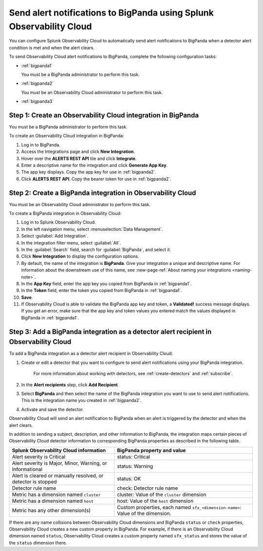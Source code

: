 .. _bigpanda:

************************************************************************
Send alert notifications to BigPanda using Splunk Observability Cloud
************************************************************************

.. meta::
      :description: Configure Observability Cloud to send alerts to Amazon BigPanda when a detector alert condition is met and when the condition clears.

You can configure Splunk Observability Cloud to automatically send alert notifications to BigPanda when a detector alert condition is met and when the alert clears.

To send Observability Cloud alert notifications to BigPanda, complete the following configuration tasks:

* :ref:`bigpanda1`

  You must be a BigPanda administrator to perform this task.

* :ref:`bigpanda2`

  You must be an Observability Cloud administrator to perform this task.

* :ref:`bigpanda3`


.. _bigpanda1:

Step 1: Create an Observability Cloud integration in BigPanda
=================================================================================

You must be a BigPanda administrator to perform this task.

To create an Observability Cloud integration in BigPanda:

#. Log in to BigPanda.
#. Access the Integrations page and click :strong:`New Integration`.
#. Hover over the :strong:`ALERTS REST API` tile and click :strong:`Integrate`.
#. Enter a descriptive name for the integration and click :strong:`Generate App Key`.
#. The app key displays. Copy the app key for use in :ref:`bigpanda2`.
#. Click :strong:`ALERTS REST API`. Copy the bearer token for use in :ref:`bigpanda2`.


.. _bigpanda2:

Step 2: Create a BigPanda integration in Observability Cloud
=================================================================================

You must be an Observability Cloud administrator to perform this task.

To create a BigPanda integration in Observability Cloud:

#. Log in to Splunk Observability Cloud.
#. In the left navigation menu, select :menuselection:`Data Management`.
#. Select :guilabel:`Add Integration`.
#. In the integration filter menu, select :guilabel:`All`.
#. In the :guilabel:`Search` field, search for :guilabel:`BigPanda`, and select it.
#. Click :strong:`New Integration` to display the configuration options.
#. By default, the name of the integration is :strong:`BigPanda`. Give your integration a unique and descriptive name. For information about the downstream use of this name, see :new-page-ref:`About naming your integrations <naming-note>`.
#. In the :strong:`App Key` field, enter the app key you copied from BigPanda in :ref:`bigpanda1`.
#. In the :strong:`Token` field, enter the token you copied from BigPanda in :ref:`bigpanda1`.
#. :strong:`Save`.
#. If Observability Cloud is able to validate the BigPanda app key and token, a :strong:`Validated!` success message displays. If you get an error, make sure that the app key and token values you entered match the values displayed in BigPanda in :ref:`bigpanda1`.


.. _bigpanda3:

Step 3: Add a BigPanda integration as a detector alert recipient in Observability Cloud
=================================================================================================

..
  once the detector docs are migrated - this step may be covered in those docs and can be removed from these docs. below link to :ref:`detectors` and :ref:`receiving-notifications` instead once docs are migrated

To add a BigPanda integration as a detector alert recipient in Observability Cloud:

#. Create or edit a detector that you want to configure to send alert notifications using your BigPanda integration.

    For more information about working with detectors, see :ref:`create-detectors` and :ref:`subscribe`.

#. In the :strong:`Alert recipients` step, click :strong:`Add Recipient`.

#. Select :strong:`BigPanda` and then select the name of the BigPanda integration you want to use to send alert notifications. This is the integration name you created in :ref:`bigpanda2`.

#. Activate and save the detector.

Observability Cloud will send an alert notification to BigPanda when an alert is triggered by the detector and when the alert clears.

In addition to sending a subject, description, and other information to BigPanda, the integration maps certain pieces of Observability Cloud detector information to corresponding BigPanda properties as described in the following table.

.. list-table::
   :header-rows: 1

   * - :strong:`Splunk Observability Cloud information`
     - :strong:`BigPanda property and value`

   * - Alert severity is Critical
     - status: Critical

   * - Alert severity is Major, Minor, Warning, or Informational
     - status: Warning

   * - Alert is cleared or manually resolved, or detector is stopped
     - status: OK

   * - Detector rule name
     - check: Detector rule name

   * - Metric has a dimension named ``cluster``
     - cluster: Value of the ``cluster`` dimension

   * - Metric has a dimension named ``host``
     - host: Value of the ``host`` dimension

   * - Metric has any other dimension(s)
     - Custom properties, each named ``sfx_<dimension-name>``: Value of the dimension.

If there are any name collisions between Observability Cloud dimensions and BigPanda ``status`` or ``check`` properties, Observability Cloud creates a new custom property in BigPanda. For example, if there is an Observability Cloud dimension named ``status``, Observability Cloud creates a custom property named ``sfx_status`` and stores the value of the ``status`` dimension there.
